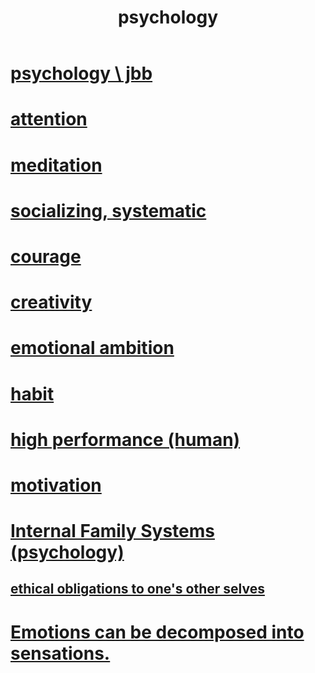 :PROPERTIES:
:ID:       9b40c46b-bd16-4003-8a9e-763f5a7dbc22
:END:
#+title: psychology
* [[id:d33fdd39-6933-4de8-abbe-8d0879ec9258][psychology \ jbb]]
* [[id:9d1cc360-4fce-4cd4-9176-8f12670add90][attention]]
* [[id:8582cec9-74e2-4664-a6d7-946c2ba240e0][meditation]]
* [[id:73e229ee-a416-41db-a23a-4d960b2e559f][socializing, systematic]]
* [[id:492bfe8d-77f0-4aa2-bb33-df9fa984f0ea][courage]]
* [[id:23f44ea1-7b89-4cdf-954d-770ca1483264][creativity]]
* [[id:13aba0e9-33c1-4f2b-906c-4ab3ab683522][emotional ambition]]
* [[id:40b049b7-ef2a-4eab-a9f8-07ee5841aa86][habit]]
* [[id:1dc593e8-0313-4dfd-bc5d-cd7e53f9bfba][high performance (human)]]
* [[id:7b52eb18-91c5-4f83-be4f-40ff8a918541][motivation]]
* [[id:f7aafc6b-122b-439b-87f6-b6d8abc6835c][Internal Family Systems (psychology)]]
** [[id:cdf70c35-7f43-46f7-a2d1-2e90d67be278][ethical obligations to one's other selves]]
* [[id:b268c502-2ebd-4d76-9025-0a4e2806e1d8][Emotions can be decomposed into sensations.]]
